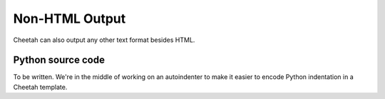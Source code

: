 Non-HTML Output
===============

.. _nonHTML:

Cheetah can also output any other text format besides HTML.

Python source code
------------------

.. _nonHTML.python:

To be written. We're in the middle of working on an autoindenter to
make it easier to encode Python indentation in a Cheetah template.


